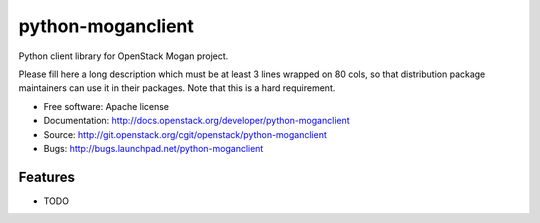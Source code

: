 ==================
python-moganclient
==================

Python client library for OpenStack Mogan project.

Please fill here a long description which must be at least 3 lines wrapped on
80 cols, so that distribution package maintainers can use it in their packages.
Note that this is a hard requirement.

* Free software: Apache license
* Documentation: http://docs.openstack.org/developer/python-moganclient
* Source: http://git.openstack.org/cgit/openstack/python-moganclient
* Bugs: http://bugs.launchpad.net/python-moganclient

Features
--------

* TODO
